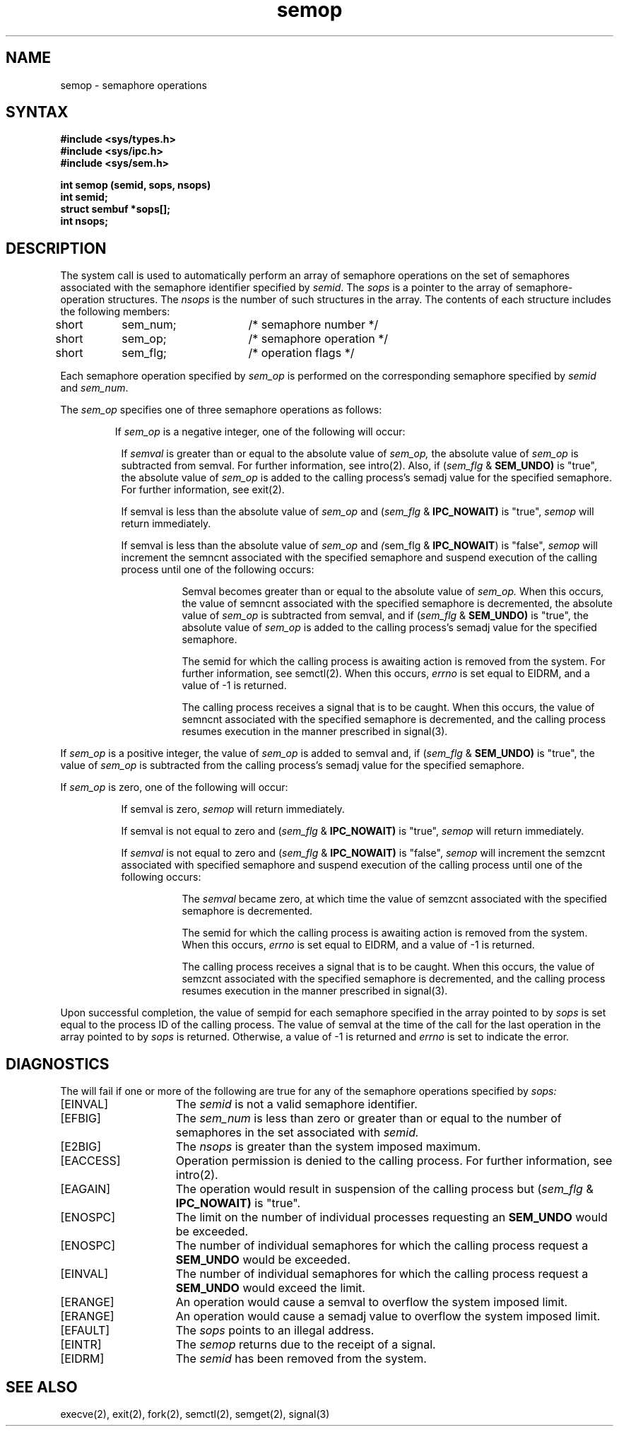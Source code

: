 .TH semop 2
.\" Last modified by BAM on 11-Nov-1985 1300.
.\"
.\" Last modified by BAM on 8-Aug-85  1300  
.\"
.SH NAME
semop \- semaphore operations
.SH SYNTAX
.nf
.ft B
#include <sys/types.h>
#include <sys/ipc.h>
#include <sys/sem.h>
.PP
.ft B
int semop (semid, sops, nsops)
int semid;
struct sembuf *sops[];
int nsops;
.fi
.SH DESCRIPTION
The
.PN semop
system call
is used to automatically perform an
array of semaphore operations on the set of
semaphores associated with the semaphore identifier specified by 
.IR semid .
The
.I sops
is a pointer to the array of semaphore-operation structures.
The
.I nsops
is the number of such structures in the array.
The contents of each structure
includes the following members:
.EX
short	sem_num;	/* semaphore number */
short	sem_op;	/* semaphore operation */
short	sem_flg;	/* operation flags */
.EE
.PP
Each semaphore operation specified by
.I sem_op
is performed on the corresponding semaphore specified by
.I semid
and
.IR sem_num .
.PP
The
.I sem_op
specifies one of three semaphore operations as follows:
.IP
If
.I sem_op
is a negative integer, one of the following will occur: 
.RS 8
.PP
If 
.I semval
is greater than or equal to the absolute value of
.I sem_op,
the absolute value of
.I sem_op
is subtracted from semval.  
For further information, see intro(2).
Also, if 
.RI ( sem_flg
&
.BR SEM_UNDO)
is "true", the absolute value of
.I sem_op
is added to the calling process's semadj value 
for the specified semaphore.
For further information, see exit(2).
.PP
If semval is less than the absolute value of
.I sem_op
and 
.RI ( sem_flg
&
.BR IPC_NOWAIT)
is "true", 
.I semop
will return immediately.
.PP
If semval is less than the absolute value of
.I sem_op
and 
.IR ( sem_flg
&
.BR IPC_NOWAIT )
is "false", 
.I semop
will increment the semncnt associated
with the specified semaphore and
suspend execution of the calling
process until one of the following occurs:
.RS 8
.PP
Semval becomes greater than
or equal to the absolute value of 
.I sem_op.
When this occurs, the value of
semncnt associated with the specified
semaphore is decremented, the absolute value of 
.I sem_op
is subtracted from semval, and if 
.RI ( sem_flg
&
.BR SEM_UNDO)
is "true", the absolute value of
.I sem_op
is added to the calling process's
semadj value for the specified semaphore.
.PP
The semid for which the calling
process is awaiting action is removed
from the system.  For further information, see
semctl(2).
When this occurs, 
.I errno
is set equal to EIDRM, and a value of -1 is returned.
.PP
The calling process receives a signal
that is to be caught.  When this occurs,
the value of semncnt associated with
the specified semaphore is decremented,
and the calling process resumes execution
in the manner prescribed in signal(3).
.RE
.RE
.PP
If
.I sem_op
is a positive integer, the value of 
.I sem_op
is added to semval and, if 
.RI ( sem_flg
&
.BR SEM_UNDO)
is "true", the value of 
.I sem_op
is subtracted from the calling process's semadj value for the
specified semaphore. 
.PP
If
.I sem_op 
is zero, one of the following will occur:
.RS 8
.PP
If semval is zero,
.I semop
will return immediately.
.PP
If semval is not equal to zero and 
.RI ( sem_flg
&
.BR IPC_NOWAIT)
is "true",
.I semop
will return immediately.
.PP
If 
.I semval
is not equal to zero and 
.RI ( sem_flg
&
.BR IPC_NOWAIT)
is "false", 
.I semop
will increment the semzcnt associated
with specified semaphore and suspend
execution of the calling process until
one of the following occurs:
.RS 8
.PP
The
.I semval
became zero, at which time
the value of semzcnt associated with
the specified semaphore is decremented.
.PP
The semid for which the calling process
is awaiting action is removed from the
system.  When this occurs,
.I errno
is set equal to EIDRM, and a value of -1 is returned.
.PP
The calling process receives a signal
that is to be caught.  When this occurs,
the value of semzcnt associated with
the specified semaphore is decremented,
and the calling process resumes execution
in the manner prescribed in 
signal(3).
.RE
.RE
.RE
.PP
Upon successful completion, the value of sempid for each semaphore
specified in the array pointed to by
.I sops
is set equal to the process ID of the calling process.
The value of semval at the time of the call
for the last operation in the array pointed to by
.I sops 
is returned.  Otherwise, a value of -1 is returned and 
.I errno
is set to indicate the error.
.SH DIAGNOSTICS
The
.PN semop
will fail if one or more of the following are true for any of the
semaphore operations specified by 
.IR sops:
.TP 15
[EINVAL]
The
.I semid
is not a valid semaphore identifier. 
.TP 15
[EFBIG]
The
.I sem_num
is less than zero or greater than or
equal to the number of semaphores
in the set associated with
.IR semid.
.TP 15
[E2BIG]
The
.I nsops
is greater than the system imposed maximum. 
.TP 15
[EACCESS]
Operation permission is denied to the calling process.
For further information, see intro(2). 
.TP 15
[EAGAIN]
The operation would result in suspension of the calling process but 
.RI ( sem_flg
&
.BR IPC_NOWAIT)
is "true". 
.TP 15
[ENOSPC]
The limit on the number of individual processes requesting an 
.B SEM_UNDO
would be exceeded. 
.TP 15
[ENOSPC]
The number of individual semaphores
for which the calling process request a 
.B SEM_UNDO
would be exceeded. 
.TP 15
[EINVAL]
The number of individual semaphores
for which the calling process request a
.B SEM_UNDO
would exceed the limit. 
.TP 15
[ERANGE]
An operation would cause a semval
to overflow the system imposed limit.
.TP 15
[ERANGE]
An operation would cause a semadj value
to overflow the system imposed limit. 
.TP 15
[EFAULT]
The
.I sops
points to an illegal address. 
.TP 15
[EINTR]
The
\fIsemop\fP returns due to the receipt of a signal.
.TP
[EIDRM]
The
\fIsemid\fP has been removed from the system.
.SH SEE ALSO
execve(2), exit(2), fork(2), semctl(2), semget(2), signal(3)
